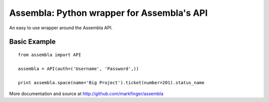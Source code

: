 ====================================================
Assembla: Python wrapper for Assembla's API
====================================================

An easy to use wrapper around the Assembla API.

Basic Example
-------------

::

	from assembla import API

	assembla = API(auth=('Username', 'Password',))

	print assembla.space(name='Big Project').ticket(number=201).status_name


More documentation and source at http://github.com/markfinger/assembla

